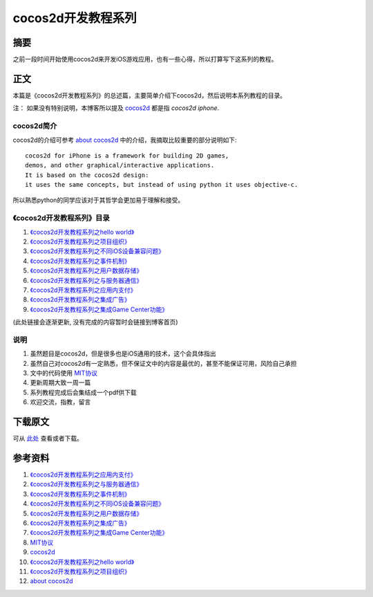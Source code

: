 ====================
cocos2d开发教程系列
====================

.. TAGS:cocos2d iOS iPhone iPad

摘要
======

之前一段时间开始使用cocos2d来开发iOS游戏应用，也有一些心得，所以打算写下这系列的教程。

正文
======

.. image:: ../../images/cocos2d.png


本篇是《cocos2d开发教程系列》的总述篇，主要简单介绍下cocos2d，然后说明本系列教程的目录。

注： 如果没有特别说明，本博客所以提及 `cocos2d`_ 都是指 *cocos2d iphone*.

cocos2d简介
------------

cocos2d的介绍可参考 `about cocos2d`_ 中的介绍，我摘取比较重要的部分说明如下:


::

    cocos2d for iPhone is a framework for building 2D games, 
    demos, and other graphical/interactive applications. 
    It is based on the cocos2d design: 
    it uses the same concepts, but instead of using python it uses objective-c.


所以熟悉python的同学应该对于其哲学会更加易于理解和接受。


《cocos2d开发教程系列》目录
-----------------------------

#. `《cocos2d开发教程系列之hello world》`_
#. `《cocos2d开发教程系列之项目组织》`_
#. `《cocos2d开发教程系列之不同iOS设备兼容问题》`_
#. `《cocos2d开发教程系列之事件机制》`_
#. `《cocos2d开发教程系列之用户数据存储》`_
#. `《cocos2d开发教程系列之与服务器通信》`_
#. `《cocos2d开发教程系列之应用内支付》`_
#. `《cocos2d开发教程系列之集成广告》`_
#. `《cocos2d开发教程系列之集成Game Center功能》`_

(此处链接会逐渐更新, 没有完成的内容暂时会链接到博客首页)

说明
-----

1. 虽然题目是cocos2d，但是很多也是iOS通用的技术，这个会具体指出
2. 虽然自己对cocos2d有一定熟悉，但不保证文中的内容是最优的，甚至不能保证可用，风险自己承担
3. 文中的代码使用 `MIT协议`_
4. 更新周期大致一周一篇
5. 系列教程完成后会集结成一个pdf供下载
6. 欢迎交流，指教，留言


下载原文
===========
可从 `此处 <https://github.com/topman/blog/tree/master/2011/sep/cocos2d_tutorial.rst>`_ 查看或者下载。 

参考资料
===========

1. `《cocos2d开发教程系列之应用内支付》`_ 
2. `《cocos2d开发教程系列之与服务器通信》`_ 
3. `《cocos2d开发教程系列之事件机制》`_ 
4. `《cocos2d开发教程系列之不同iOS设备兼容问题》`_ 
5. `《cocos2d开发教程系列之用户数据存储》`_ 
6. `《cocos2d开发教程系列之集成广告》`_ 
7. `《cocos2d开发教程系列之集成Game Center功能》`_ 
8. `MIT协议`_ 
9. `cocos2d`_ 
10. `《cocos2d开发教程系列之hello world》`_ 
11. `《cocos2d开发教程系列之项目组织》`_ 
12. `about cocos2d`_ 

.. _《cocos2d开发教程系列之应用内支付》: http://towerjoo.blog.techweb.com.cn/
.. _《cocos2d开发教程系列之与服务器通信》: http://towerjoo.blog.techweb.com.cn/
.. _《cocos2d开发教程系列之事件机制》: http://towerjoo.blog.techweb.com.cn/
.. _《cocos2d开发教程系列之不同iOS设备兼容问题》: http://towerjoo.blog.techweb.com.cn/
.. _《cocos2d开发教程系列之用户数据存储》: http://towerjoo.blog.techweb.com.cn/
.. _《cocos2d开发教程系列之项目组织》: http://towerjoo.blog.techweb.com.cn/
.. _《cocos2d开发教程系列之集成Game Center功能》: http://towerjoo.blog.techweb.com.cn/
.. _MIT协议: http://en.wikipedia.org/wiki/MIT_License
.. _cocos2d: http://www.cocos2d-iphone.org/
.. _《cocos2d开发教程系列之hello world》: http://towerjoo.blog.techweb.com.cn/
.. _《cocos2d开发教程系列之集成广告》: http://towerjoo.blog.techweb.com.cn/
.. _about cocos2d: http://www.cocos2d-iphone.org/about
